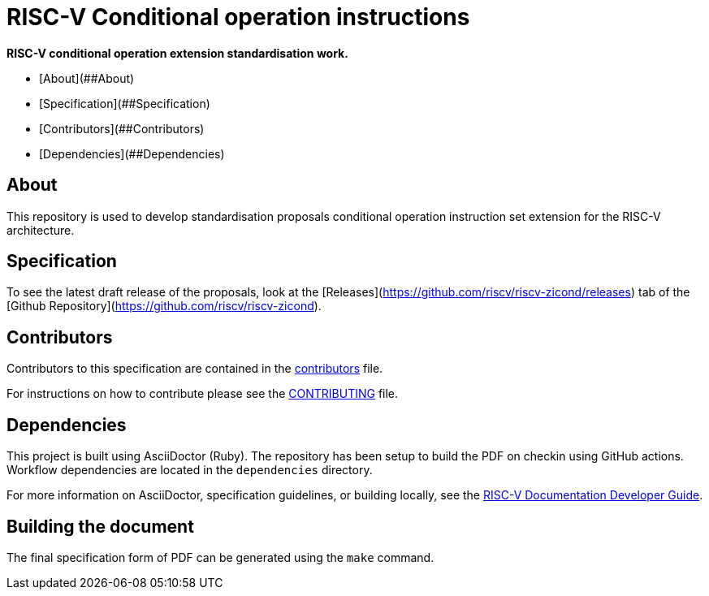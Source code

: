 # RISC-V Conditional operation instructions

*RISC-V conditional operation extension standardisation work.*

- [About](##About)
- [Specification](##Specification)
- [Contributors](##Contributors)
- [Dependencies](##Dependencies)

## About

This repository is used to develop standardisation proposals conditional operation
instruction set extension for the RISC-V architecture.

## Specification

To see the latest draft release of the proposals, look at the
[Releases](https://github.com/riscv/riscv-zicond/releases) tab of
the [Github Repository](https://github.com/riscv/riscv-zicond).


## Contributors

Contributors to this specification are contained in the link:contributors.adoc[contributors] file.

For instructions on how to contribute please see the link:CONTRIBUTING.md[CONTRIBUTING] file.

## Dependencies

This project is built using AsciiDoctor (Ruby). The repository has been setup to build the PDF on
checkin using GitHub actions.  Workflow dependencies are located in the `dependencies` directory.

For more information on AsciiDoctor, specification guidelines, or building locally, see the
https://github.com/riscv/docs-dev-guide[RISC-V Documentation Developer Guide].


## Building the document

The final specification form of PDF can be generated using the `make` command.

